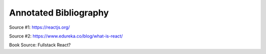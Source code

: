 Annotated Bibliography
======================

Source #1:
https://reactjs.org/

Source #2:
https://www.edureka.co/blog/what-is-react/

Book Source:
Fullstack React?
